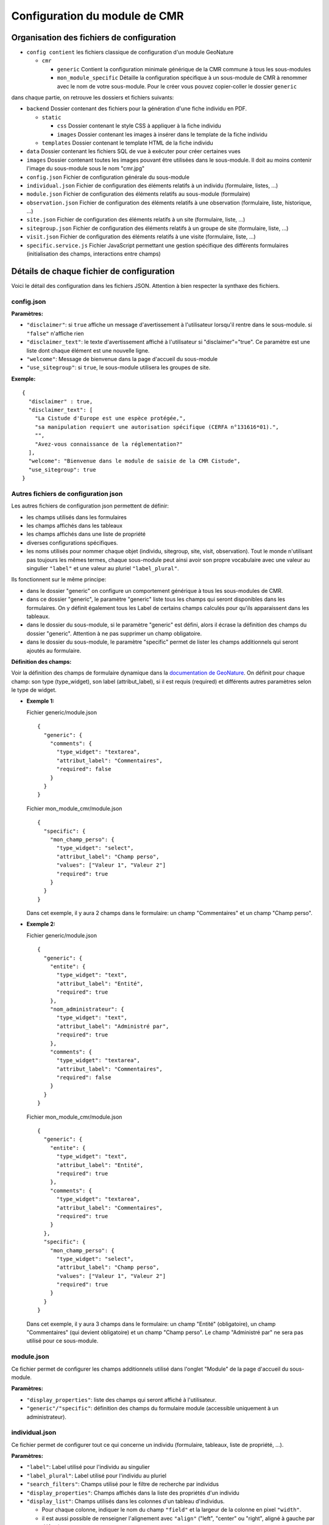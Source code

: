 Configuration du module de CMR
==============================

Organisation des fichiers de configuration
------------------------------------------

- ``config contient`` les fichiers classique de configuration d'un module GeoNature

  - ``cmr``
  
    - ``generic`` Contient la configuration minimale générique de la CMR commune à tous les sous-modules
    - ``mon_module_specific`` Détaille la configuration spécifique à un sous-module de CMR à renommer avec le nom de votre sous-module. Pour le créer vous pouvez copier-coller le dossier ``generic``

dans chaque partie, on retrouve les dossiers et fichiers suivants:

- ``backend`` Dossier contenant des fichiers pour la génération d'une fiche individu en PDF.

  - ``static`` 
  
    - ``css`` Dossier contenant le style CSS à appliquer à la fiche individu
    - ``images`` Dossier contenant les images à insérer dans le template de la fiche individu
    
  - ``templates`` Dossier contenant le template HTML de la fiche individu
  
- ``data`` Dossier contenant les fichiers SQL de vue à exécuter pour créer certaines vues
- ``images`` Dossier contenant toutes les images pouvant être utilisées dans le sous-module. Il doit au moins contenir l'image du sous-module sous le nom "cmr.jpg"
- ``config.json`` Fichier de configuration générale du sous-module
- ``individual.json`` Fichier de configuration des éléments relatifs à un individu (formulaire, listes, ...)
- ``module.json`` Fichier de configuration des éléments relatifs au sous-module (formulaire)
- ``observation.json`` Fichier de configuration des éléments relatifs à une observation (formulaire, liste, historique, ...)
- ``site.json`` Fichier de configuration des éléments relatifs à un site (formulaire, liste, ...)
- ``sitegroup.json`` Fichier de configuration des éléments relatifs à un groupe de site (formulaire, liste, ...)
- ``visit.json`` Fichier de configuration des éléments relatifs à une visite (formulaire, liste, ...)
- ``specific.service.js`` Fichier JavaScript permettant une gestion spécifique des différents formulaires (initialisation des champs, interactions entre champs)


Détails de chaque fichier de configuration
------------------------------------------

Voici le détail des configuration dans les fichiers JSON. Attention à bien respecter la synthaxe des fichiers.

config.json
"""""""""""

**Paramètres:**

- ``"disclaimer"``: si ``true`` affiche un message d'avertissement à l'utilisateur lorsqu'il rentre dans le sous-module. si ``"false"`` n'affiche rien
- ``"disclaimer_text"``: le texte d'avertissement affiché à l'utilisateur si "disclaimer"="true". Ce paramètre est une liste dont chaque élément est une nouvelle ligne.
- ``"welcome"``: Message de bienvenue dans la page d'accueil du sous-module
- ``"use_sitegroup"``: si ``true``, le sous-module utilisera les groupes de site.

**Exemple:**

::

    {
      "disclaimer" : true,
      "disclaimer_text": [
        "La Cistude d'Europe est une espèce protégée,",
        "sa manipulation requiert une autorisation spécifique (CERFA n°131616*01).",
        "",
        "Avez-vous connaissance de la réglementation?"
      ],
      "welcome": "Bienvenue dans le module de saisie de la CMR Cistude",
      "use_sitegroup": true
    }

Autres fichiers de configuration json
"""""""""""""""""""""""""""""""""""""

Les autres fichiers de configuration json permettent de définir:

- les champs utilisés dans les formulaires
- les champs affichés dans les tableaux
- les champs affichés dans une liste de propriété
- diverses configurations spécifiques.
- les noms utilisés pour nommer chaque objet (individu, sitegroup, site, visit, observation). Tout le monde n'utilisant pas toujours les mêmes termes, chaque sous-module peut ainsi avoir son propre vocabulaire avec une valeur au singulier ``"label"`` et une valeur au pluriel ``"label_plural"``.

Ils fonctionnent sur le même principe:

- dans le dossier "generic" on configure un comportement générique à tous les sous-modules de CMR.
- dans ce dossier "generic", le paramètre "generic" liste tous les champs qui seront disponibles dans les formulaires. On y définit également tous les Label de certains champs calculés pour qu'ils apparaissent dans les tableaux.
- dans le dossier du sous-module, si le paramètre "generic" est défini, alors il écrase la définition des champs du dossier "generic". Attention à ne pas supprimer un champ obligatoire.
- dans le dossier du sous-module, le paramètre "specific" permet de lister les champs additionnels qui seront ajoutés au formulaire.

**Définition des champs:**

Voir la définition des champs de formulaire dynamique dans la `documentation de GeoNature <http://pnx-si.github.io/GeoNature/frontend/modules/GN2CommonModule.html>`_.
On définit pour chaque champ: son type (type_widget), son label (attribut_label), si il est requis (required) et différents autres paramètres selon le type de widget.

- **Exemple 1:**

  Fichier generic/module.json

  ::

    {
      "generic": {
        "comments": {
          "type_widget": "textarea",
          "attribut_label": "Commentaires",
          "required": false
        }
      }
    }

  Fichier mon_module_cmr/module.json

  ::

    {
      "specific": {
        "mon_champ_perso": {
          "type_widget": "select",
          "attribut_label": "Champ perso",
          "values": ["Valeur 1", "Valeur 2"]
          "required": true
        }
      }
    }

  Dans cet exemple, il y aura 2 champs dans le formulaire: un champ "Commentaires" et un champ "Champ perso".


- **Exemple 2:**

  Fichier generic/module.json

  ::

    {
      "generic": {
        "entite": {
          "type_widget": "text",
          "attribut_label": "Entité",
          "required": true
        },
        "nom_administrateur": {
          "type_widget": "text",
          "attribut_label": "Administré par",
          "required": true
        },
        "comments": {
          "type_widget": "textarea",
          "attribut_label": "Commentaires",
          "required": false
        }
      }
    }

  Fichier mon_module_cmr/module.json

  ::

    {
      "generic": {
        "entite": {
          "type_widget": "text",
          "attribut_label": "Entité",
          "required": true
        },
        "comments": {
          "type_widget": "textarea",
          "attribut_label": "Commentaires",
          "required": true
        }
      },
      "specific": {
        "mon_champ_perso": {
          "type_widget": "select",
          "attribut_label": "Champ perso",
          "values": ["Valeur 1", "Valeur 2"]
          "required": true
        }
      }
    }

  Dans cet exemple, il y aura 3 champs dans le formulaire: un champ "Entité" (obligatoire), un champ "Commentaires" (qui devient obligatoire) et un champ "Champ perso". Le champ "Administré par" ne sera pas utilisé pour ce sous-module.


module.json
"""""""""""

Ce fichier permet de configurer les champs additionnels utilisé dans l'onglet "Module" de la page d'accueil du sous-module.

**Paramètres:**

- ``"display_properties"``: liste des champs qui seront affiché à l'utilisateur.
- ``"generic"/"specific"``: définition des champs du formulaire module (accessible uniquement à un administrateur).


individual.json
"""""""""""""""

Ce fichier permet de configurer tout ce qui concerne un individu (formulaire, tableaux, liste de propriété, ...).

**Paramètres:**

- ``"label"``: Label utilisé pour l'individu au singulier
- ``"label_plural"``: Label utilisé pour l'individu au pluriel
- ``"search_filters"``: Champs utilisé pour le filtre de recherche par individus
- ``"display_properties"``: Champs affichés dans la liste des propriétés d'un individu
- ``"display_list"``: Champs utilisés dans les colonnes d'un tableau d'individus. 

  - Pour chaque colonne, indiquer le nom du champ ``"field"`` et la largeur de la colonne en pixel ``"width"``. 
  - il est aussi possible de renseigner l'alignement avec ``"align"`` ("left", "center" ou "right", aligné à gauche par défaut).
  
- ``"properties_to_keep_when_chaining"``: dans le formulaire, si l'utilisateur enchaîne les créations, les champs listés dans ce paramètre seront pré-rempli avec les valeurs précédentes à chaque réinitialisation de formulaire.
- ``"generic"/"specific"``: définition des champs du formulaire individu   

**Champs calculés:**

Les champs calculés suivants sont disponibles pour être affiché dans les colonnes ou propriétés d'un individu.

- ``"nb_observations"``: Nombre total d'observation de l'individu.
- ``"last_visit_date"``: Date de dernière observation de l'individu.

sitegroup.json
""""""""""""""

Ce fichier permet de configurer tout ce qui concerne un groupe de sites (formulaire, tableaux, liste de propriété, ...).
Il doit être présent même si le sous-module n'utilise pas les groupes de sites.

**Paramètres:**

- ``"label"``: Label utilisé pour le groupe de site au singulier
- ``"label_plural"``: Label utilisé pour le groupe de site au pluriel
- ``"search_filters"``: Champs utilisé pour le filtre de recherche par groupe de site
- ``"display_properties"``: Champs affichés dans la liste des propriétés d'un groupe de site
- ``"display_list"``: Champs utilisés dans les colonnes d'un tableau de groupes de sites.

  - Pour chaque colonne, indiquer le nom du champ ``"field"`` et la largeur de la colonne en pixel ``"width"``. 
  - il est aussi possible de renseigner l'alignement avec ``"align"`` ("left", "center" ou "right", aligné à gauche par défaut).
  
- ``"properties_to_keep_when_chaining"``: dans le formulaire, si l'utilisateur enchaîne les créations, les champs listés dans ce paramètre seront pré-rempli avec les valeurs précédentes à chaque réinitialisation de formulaire.
- ``"generic"/"specific"``: définition des champs du formulaire groupe de site
- ``"geometry_types"``: types de géométries à utiliser pour dessiner le groupe de site. Valeurs possible: "Point", "LineString", "Polygon". Seul le polygon est recommandé car il permet de contrôler que tous les sites créés sont inclus dans le polygone.
- ``"use_batch_visit_creation"``: si ``true`` affiche un bouton permettant de créer une visite pour tous les sites sélectionnés.

**Champs calculés:**

Les champs calculés suivants sont disponibles pour être affiché dans les colonnes ou propriétés d'un groupe de site.

- ``"nb_sites"``: nombre de sites sur ce groupe de site.
- ``"nb_observations"``: nombre d'observations ayant eu lieu sur ce groupe de site
- ``"nb_individuals"``: nombre d'individus observés sur ce groupe de site

site.json
"""""""""

Ce fichier permet de configurer tout ce qui concerne un site (formulaire, tableaux, liste de propriété, ...).

**Paramètres:**

- ``"label"``: Label utilisé pour le site au singulier
- ``"label_plural"``: Label utilisé pour le site au pluriel
- ``"search_filters"``: Champs utilisé pour le filtre de recherche par site
- ``"display_properties"``: Champs affichés dans la liste des propriétés d'un site
- ``"display_list"``: Champs utilisés dans les colonnes d'un tableau de sites.

  - Pour chaque colonne, indiquer le nom du champ ``"field"`` et la largeur de la colonne en pixel ``"width"``. 
  - il est aussi possible de renseigner l'alignement avec ``"align"`` ("left", "center" ou "right", aligné à gauche par défaut).
  
- ``"properties_to_keep_when_chaining"``: dans le formulaire, si l'utilisateur enchaîne les créations, les champs listés dans ce paramètre seront pré-rempli avec les valeurs précédentes à chaque réinitialisation de formulaire.
- ``"generic"/"specific"``: définition des champs du formulaire site
- ``"geometry_types"``: types de géométries à utiliser pour dessiner le site. Valeurs possible: "Point", "LineString", "Polygon"
- ``"check_site_within_sitegroup"``: si le module utilise des groupes de sites et si ce paramètre est à ``true`` le système vérifie que la géométrie du site créé est bien dans la géométrie du groupe de site. Si ce paramètre est à ``false`` il n'y a pas de vérification.
- ``"batch_visit_display_list"``: Liste des colonnes de site à afficher dans la popup de création de visite pour tous les sites.

**Champs calculés:**

Les champs calculés suivants sont disponibles pour être affiché dans les colonnes ou propriétés d'un site.

- ``"nb_visits"``: nombre de visites ayant eu lieu sur ce site.
- ``"nb_observations"``: nombre d'observations ayant eu lieu sur ce site
- ``"nb_individuals"``: nombre d'individus observés sur ce site


visit.json
""""""""""

Ce fichier permet de configurer tout ce qui concerne une visite (formulaire, tableaux, liste de propriété, ...).

**Paramètres:**

- ``"label"``: Label utilisé pour la visite au singulier
- ``"label_plural"``: Label utilisé pour la visite au pluriel
- ``"search_filters"``: Champs utilisé pour le filtre de recherche par visite
- ``"display_properties"``: Champs affichés dans la liste des propriétés d'une visite
- ``"display_list"``: Champs utilisés dans les colonnes d'un tableau de visites.

  - Pour chaque colonne, indiquer le nom du champ ``"field"`` et la largeur de la colonne en pixel ``"width"``. 
  - il est aussi possible de renseigner l'alignement avec ``"align"`` ("left", "center" ou "right", aligné à gauche par défaut).
   
- ``"properties_to_keep_when_chaining"``: dans le formulaire, si l'utilisateur enchaîne les créations, les champs listés dans ce paramètre seront pré-rempli avec les valeurs précédentes à chaque réinitialisation de formulaire.
- ``"generic"/"specific"``: définition des champs du formulaire visite

**Champs calculés:**

Les champs calculés suivants sont disponibles pour être affiché dans les colonnes ou propriétés d'une visite.

- ``"nb_observations"``: nombre d'observations ayant eu lieu pendant cette visite

observation.json
""""""""""""""""

Ce fichier permet de configurer tout ce qui concerne une observation (formulaire, tableaux, liste de propriété, ...).

**Paramètres:**

- ``"label"``: Label utilisé pour l'observation au singulier
- ``"label_plural"``: Label utilisé pour l'observation au pluriel
- ``"display_properties"``: Champs affichés dans la liste des propriétés d'une observation
- ``"display_list"``: Champs utilisés dans les colonnes d'un tableau d'observations.

  - Pour chaque colonne, indiquer le nom du champ ``"field"`` et la largeur de la colonne en pixel ``"width"``. 
  - il est aussi possible de renseigner l'alignement avec ``"align"`` ("left", "center" ou "right", aligné à gauche par défaut).
   
- ``"properties_to_keep_when_chaining"``: dans le formulaire, si l'utilisateur enchaîne les créations, les champs listés dans ce paramètre seront pré-rempli avec les valeurs précédentes à chaque réinitialisation de formulaire.
- ``"generic"/"specific"``: définition des champs du formulaire observation
- ``"groups"``: ce paramètre permet de définir des groupes de champs par thème dans le formulaire pour en améliorer la visibilité. A l'affichage, chaque groupe est un panneau rétractable.

  - ``"label"``: le titre du groupe
  - ``"fields"``: Définition des champs du groupe, de la même façon que les champs de formulaire classique définis dans "generic"/"specific"
  - ``"defaults"``:

    - ``"opened"``: ``true`` pour que le panneau du groupe soit ouvert par défault. ``false`` pour qu'il soit fermé par défaut.

  - ``"yesno_field"``: Si présent, tous les champs de ce groupe peuvent être activés/désactivés avec un bouton radio "Oui"/"Non". Pour cela il faut mettre en premier dans les champs du groupe un widget de type "radio" en donner le nom ici.
  - ``"yesno_yesvalue"``: Si le "yesno_field" est présent, donner ici la valeur considérée comme un "Oui"

- ``"individual_histogram_items"``: liste des champs utilisé pour créer les courbes d'évolution dans les détails de l'individu. Chaque champ créé une nouvelle courbe

  - ``"field"`` : le nom du champ à utiliser
  - ``"color"`` : la couleur à utiliser pour la courbe. Utiliser une valeur HTML/CSS (https://www.w3schools.com/cssref/css_colors_legal.asp) 

**Champs calculés:**

Aucun champ calculé pour l'observation.

specific.service.js
"""""""""""""""""""

Ce fichier permet de définir des comportements spécifiques pour chaque formulaire (initialisation du formulaire et/ou inter-dépendence de champs).

Les fonctions suivantes doivent être impérativement présentes:

- Initialisation du formulaire sitegroup::

    export function initSitegroup(form) {
      return {};
    }

Cette fonction initialise le formulaire de groupe de site. L'objet retourné sera utilisé pour initialiser les champs qui y sont remplis.
L'objet "form" définit le FormGroup. Pour récupérer un champ, vous pouvez faire un ``form.get('nomduchamp')``

- Initialisation du formulaire site::

    export function initSite(form, sitegroup) {
      return {};
    }

Cette fonction initialise le formulaire de site. L'objet retourné sera utilisé pour initialiser les champs qui y sont remplis.
L'objet "form" définit le FormGroup. Pour récupérer un champ, vous pouvez faire un ``form.get('nomduchamp')``
L'objet "sitegroup" est passé en paramètre si vous voulez en récupérer des valeurs.

- Initialisation du formulaire visite::

    export function initVisit(form, site) {
      return {};
    }

Cette fonction initialise le formulaire de visite. L'objet retourné sera utilisé pour initialiser les champs qui y sont remplis.
L'objet "form" définit le FormGroup. Pour récupérer un champ, vous pouvez faire un ``form.get('nomduchamp')``
L'objet "site" est passé en paramètre si vous voulez en récupérer des valeurs (site.sitegroup vous donnera les valeurs du groupe de site si nécessaire).

- Initialisation du formulaire observation::

    export function initObservation(form, formGroups, visit, individual) {
      return {};
    }

Cette fonction initialise le formulaire de l'observation. L'objet retourné sera utilisé pour initialiser les champs qui y sont remplis.
L'objet "form" définit le FormGroup. Pour récupérer un champ, vous pouvez faire un ``form.get('nomduchamp')``
L'objet "formGroup" définit la liste des FormGroup de chaque groupe de champs, vous pouvez itérer sur chacun et récupérer un champ de la manière suivante

- Utilisation de champs dans un formulaire de groupe de champs::

    for (let fg of formGroups) {
      if (fg['form'].get('analyse_comp_type_prelevement')) {
        // Votre action sur ce champ...
      }
    }

L'objet "visit" est passé en paramètre si vous voulez en récupérer des valeurs (visit.site et visit.site.sitegroup vous donnera les valeurs du site et du groupe de site si nécessaire).
L'objet "individual" est passé en paramètre si vous voulez en récupérer des valeurs.

- Initialisation du formulaire individu::

    export function initIndividual(form) {
      return {};
    }

Cette fonction initialise le formulaire de l'individu. L'objet retourné sera utilisé pour initialiser les champs qui y sont remplis.
L'objet "form" définit le FormGroup. Pour récupérer un champ, vous pouvez faire un ``form.get('nomduchamp')``


Vues SQL
--------

Mettre un fichier "cmr.sql" dans data/ et qui contient les requêtes pour créer des vues spécifiques.
Le dossier "generic" contient la vue minimale ainsi qu'un exemple avec une vue plus complexe pour afficher les champs additionnels.

Vue "Observations par groupe de site"
"""""""""""""""""""""""""""""""""""""

Nommer la vue "gn_cmr.v_cmr_sitegroup_observations_nomdusousmodule" en remplaçant "nomdusousmodule" par le nom de votre sous-module.
Cette vue est utilisée pour l'export de toutes les observations d'un groupe de site.
Elle contient des informations sur le groupe de site, les sites, toutes les visites (y compris dans observations), les observations et les individus observés.


Templates de Rapport
--------------------

Pour les rapports PDF, il faut créer un template de rapport personnalisé.
Le template se compose:

- d'un fichier HTML (qui définit la structure et le contenu du rapport)
- d'un fichier CSS (qui définit le style du rapport)
- éventuellement d'images qui seront insérées dans le rapport

Ces fichiers sont répartis dans plusieurs sous-dossiers

- backend: le dossier principal

  - templates: le dossier contenant le fichier HTML
  - static:
   
    - css: le dossier contenant le fichier css
    - images: le dossier contenant la/les image(s)


Notions génériques
""""""""""""""""""

**Format page**

Il est défini dans le fichier CSS, dans la balise ``@page``.
Utiliser les tailles en centimètre pour définir la taille de la page. Inverser width et height pour basculer de portrait à paysage ou vice versa.

**En-tête et Pied de page**

Il est possible de définir un en-tête dans une balise HTML ``<div class="header">`` et un pied de page dans une balise HTML ``<div class="footer">``. 
Ainsi ils seront répété à chaque page. Attention à définir correctement la taille de la marge dans le CSS (dans la balise ``@page``) et les positions des header/footer toujours dans le CSS pour éviter les superpositions avec le contenu de la page.

**Police**

La police de caractère est définie dans le fichier CSS.
Il est également possible d'utiliser plusieurs police via l'utilisation de règles CSS sur une balise HTML ou une classe

**Images**

Toutes les images doivent être rangées dans le dossier backend/static/images.
Attention à fixer la grandeur des images dans le HTML/CSS ou au moins leur grandeur maximale pour éviter que l'image soit trop grande.

**Style**

Tout le style peut être redéfini via l'utilisation de règles CSS sur une balise HTML ou une classe


Rapport "Fiche Individu"
""""""""""""""""""""""""

Ce rapport permet de créer une fiche pour l'individu.
Le fichier template HTML doit s'appeler ``fiche_individu.html``
Le fichier CSS doit d'appeler ``fiche_individu_template.css``
Ce rapport peut contenir:

- Les informations de l'individu
- L'historique des observations de l'individu
- Une carte affichant tous les géométries des captures de l'individu (zone de la carte selon le placement fait par l'utilisateur dans l'application)
- Les médias photos de l'individu et de ses observations
